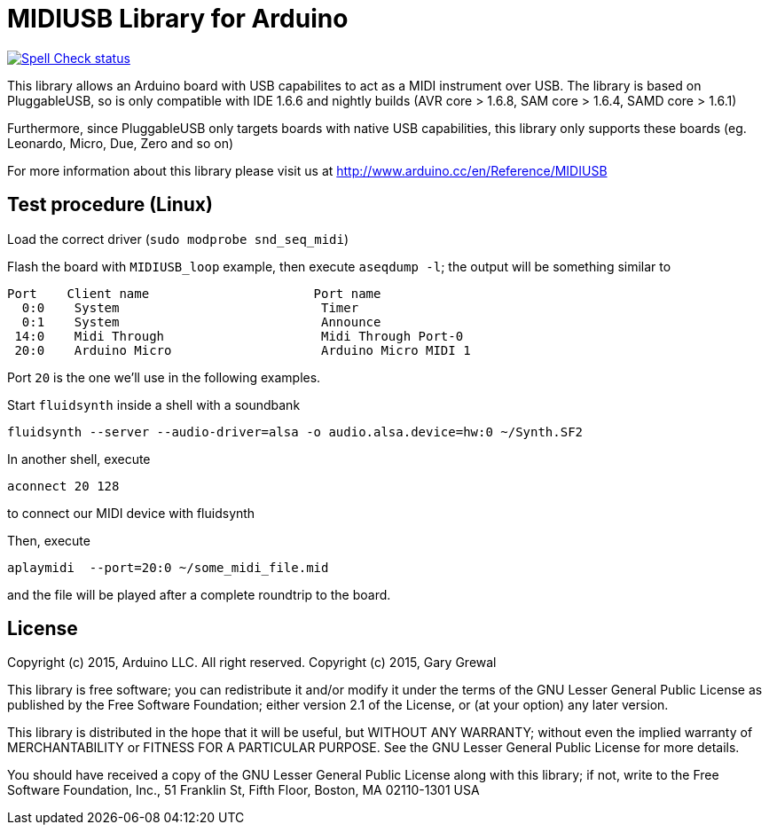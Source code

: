:repository-owner: arduino-libraries
:repository-name: MIDIUSB

= {repository-name} Library for Arduino =

image:https://github.com/{repository-owner}/{repository-name}/actions/workflows/spell-check.yml/badge.svg["Spell Check status", link="https://github.com/{repository-owner}/{repository-name}/actions/workflows/spell-check.yml"]

This library allows an Arduino board with USB capabilites to act as a MIDI instrument over USB. The library is based on PluggableUSB, so is only compatible with IDE 1.6.6 and nightly builds (AVR core > 1.6.8, SAM core > 1.6.4, SAMD core > 1.6.1)

Furthermore, since PluggableUSB only targets boards with native USB capabilities, this library only supports these boards (eg. Leonardo, Micro, Due, Zero and so on)

For more information about this library please visit us at
http://www.arduino.cc/en/Reference/{repository-name}

== Test procedure (Linux) ==

Load the correct driver (`sudo modprobe snd_seq_midi`)

Flash the board with `MIDIUSB_loop` example, then execute `aseqdump -l`; the output will be something similar to
```bash
Port    Client name                      Port name
  0:0    System                           Timer
  0:1    System                           Announce
 14:0    Midi Through                     Midi Through Port-0
 20:0    Arduino Micro                    Arduino Micro MIDI 1
```
Port `20` is the one we'll use in the following examples.

Start `fluidsynth` inside a shell with a soundbank 
```bash
fluidsynth --server --audio-driver=alsa -o audio.alsa.device=hw:0 ~/Synth.SF2
```

In another shell, execute 
```bash
aconnect 20 128
```
to connect our MIDI device with fluidsynth

Then, execute
```bash
aplaymidi  --port=20:0 ~/some_midi_file.mid
```
and the file will be played after a complete roundtrip to the board.

== License ==

Copyright (c) 2015, Arduino LLC. All right reserved.
Copyright (c) 2015, Gary Grewal

This library is free software; you can redistribute it and/or
modify it under the terms of the GNU Lesser General Public
License as published by the Free Software Foundation; either
version 2.1 of the License, or (at your option) any later version.

This library is distributed in the hope that it will be useful,
but WITHOUT ANY WARRANTY; without even the implied warranty of
MERCHANTABILITY or FITNESS FOR A PARTICULAR PURPOSE. See the GNU
Lesser General Public License for more details.

You should have received a copy of the GNU Lesser General Public
License along with this library; if not, write to the Free Software
Foundation, Inc., 51 Franklin St, Fifth Floor, Boston, MA 02110-1301 USA
